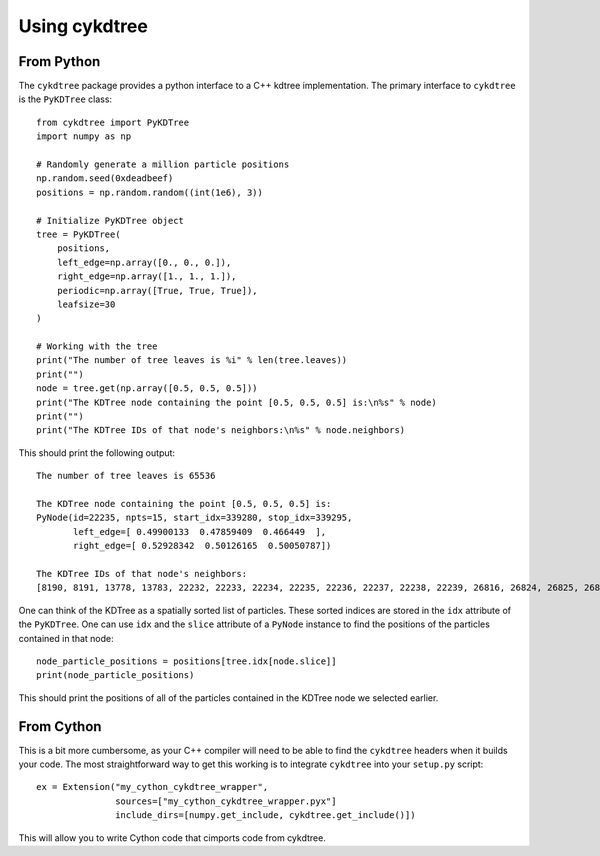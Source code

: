 Using cykdtree
##############

From Python
***********

The ``cykdtree`` package provides a python interface to a C++ kdtree
implementation. The primary interface to ``cykdtree`` is the ``PyKDTree``
class::

  from cykdtree import PyKDTree
  import numpy as np

  # Randomly generate a million particle positions
  np.random.seed(0xdeadbeef)
  positions = np.random.random((int(1e6), 3))

  # Initialize PyKDTree object
  tree = PyKDTree(
      positions,
      left_edge=np.array([0., 0., 0.]),
      right_edge=np.array([1., 1., 1.]),
      periodic=np.array([True, True, True]),
      leafsize=30
  )

  # Working with the tree
  print("The number of tree leaves is %i" % len(tree.leaves))
  print("")
  node = tree.get(np.array([0.5, 0.5, 0.5]))
  print("The KDTree node containing the point [0.5, 0.5, 0.5] is:\n%s" % node)
  print("")
  print("The KDTree IDs of that node's neighbors:\n%s" % node.neighbors)

This should print the following output::

  The number of tree leaves is 65536

  The KDTree node containing the point [0.5, 0.5, 0.5] is:
  PyNode(id=22235, npts=15, start_idx=339280, stop_idx=339295,
         left_edge=[ 0.49900133  0.47859409  0.466449  ],
         right_edge=[ 0.52928342  0.50126165  0.50050787])

  The KDTree IDs of that node's neighbors:
  [8190, 8191, 13778, 13783, 22232, 22233, 22234, 22235, 22236, 22237, 22238, 22239, 26816, 26824, 26825, 26826, 26827, 39773, 43589, 53828, 53829]

One can think of the KDTree as a spatially sorted list of particles. These
sorted indices are stored in the ``idx`` attribute of the ``PyKDTree``. One can
use ``idx`` and the ``slice`` attribute of a ``PyNode`` instance to find the
positions of the particles contained in that node::

  node_particle_positions = positions[tree.idx[node.slice]]
  print(node_particle_positions)

This should print the positions of all of the particles contained in the KDTree
node we selected earlier.

From Cython
***********

This is a bit more cumbersome, as your C++ compiler will need to be able to
find the ``cykdtree`` headers when it builds your code. The most straightforward
way to get this working is to integrate ``cykdtree`` into your ``setup.py``
script::

  ex = Extension("my_cython_cykdtree_wrapper",
                 sources=["my_cython_cykdtree_wrapper.pyx"]
                 include_dirs=[numpy.get_include, cykdtree.get_include()])

This will allow you to write Cython code that cimports code from cykdtree.
  
